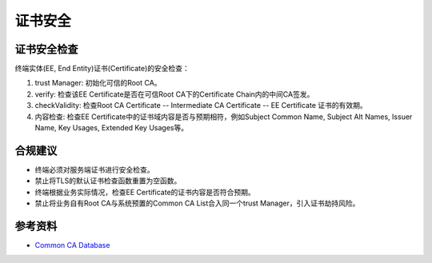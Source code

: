 证书安全
==================================


证书安全检查
------------

终端实体(EE, End Entity)证书(Certificate)的安全检查：

1. trust Manager: 初始化可信的Root CA。

#. verify: 检查该EE Certificate是否在可信Root CA下的Certificate Chain内的中间CA签发。

#. checkValidity: 检查Root CA Certificate -- Intermediate CA Certificate -- EE Certificate 证书的有效期。

#. 内容检查: 检查EE Certificate中的证书域内容是否与预期相符，例如Subject Common Name, Subject Alt Names, Issuer Name, Key Usages, Extended Key Usages等。



合规建议
--------
- 终端必须对服务端证书进行安全检查。
- 禁止将TLS的默认证书检查函数重置为空函数。
- 终端根据业务实际情况，检查EE Certificate的证书内容是否符合预期。
- 禁止将业务自有Root CA与系统预置的Common CA List合入同一个trust Manager，引入证书劫持风险。


参考资料
--------

- `Common CA Database <https://www.ccadb.org/>`_

